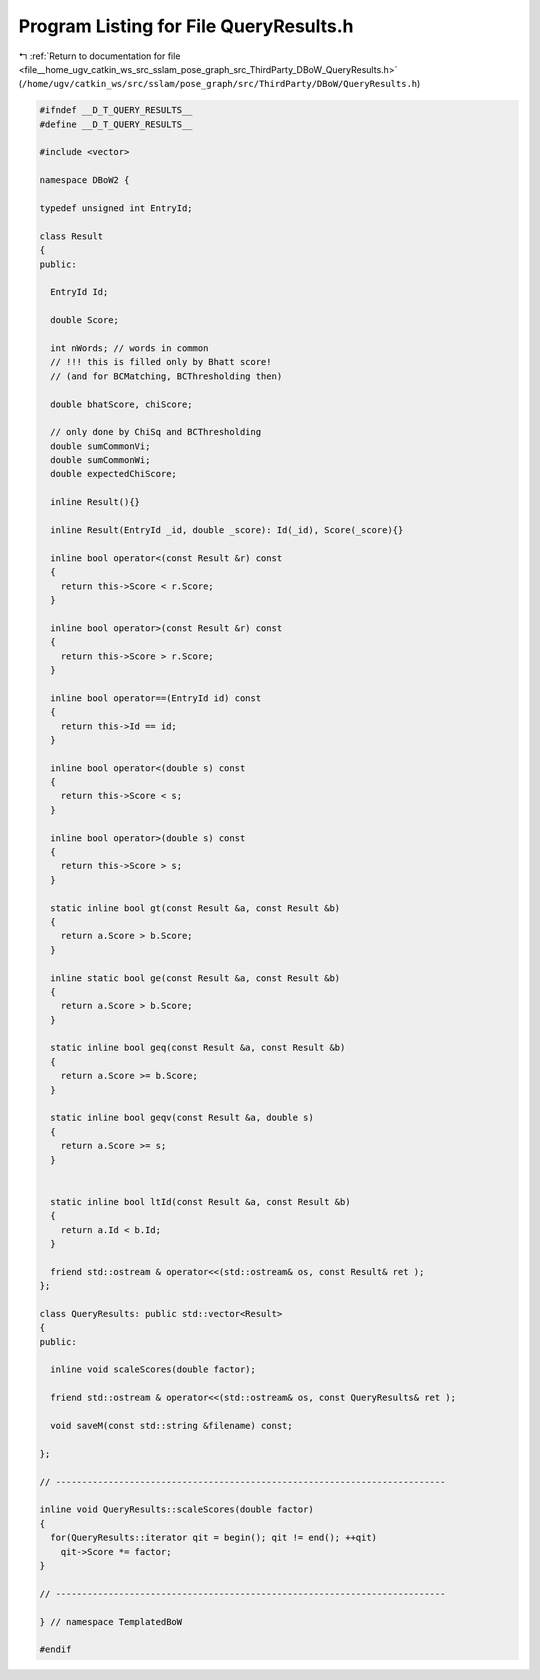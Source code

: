 
.. _program_listing_file__home_ugv_catkin_ws_src_sslam_pose_graph_src_ThirdParty_DBoW_QueryResults.h:

Program Listing for File QueryResults.h
=======================================

|exhale_lsh| :ref:`Return to documentation for file <file__home_ugv_catkin_ws_src_sslam_pose_graph_src_ThirdParty_DBoW_QueryResults.h>` (``/home/ugv/catkin_ws/src/sslam/pose_graph/src/ThirdParty/DBoW/QueryResults.h``)

.. |exhale_lsh| unicode:: U+021B0 .. UPWARDS ARROW WITH TIP LEFTWARDS

.. code-block:: cpp

   
   #ifndef __D_T_QUERY_RESULTS__
   #define __D_T_QUERY_RESULTS__
   
   #include <vector>
   
   namespace DBoW2 {
   
   typedef unsigned int EntryId;
   
   class Result
   {
   public:
     
     EntryId Id;
     
     double Score;
     
     int nWords; // words in common
     // !!! this is filled only by Bhatt score!
     // (and for BCMatching, BCThresholding then)
     
     double bhatScore, chiScore;
     
     // only done by ChiSq and BCThresholding 
     double sumCommonVi;
     double sumCommonWi;
     double expectedChiScore;
   
     inline Result(){}
     
     inline Result(EntryId _id, double _score): Id(_id), Score(_score){}
   
     inline bool operator<(const Result &r) const
     {
       return this->Score < r.Score;
     }
   
     inline bool operator>(const Result &r) const
     {
       return this->Score > r.Score;
     }
   
     inline bool operator==(EntryId id) const
     {
       return this->Id == id;
     }
     
     inline bool operator<(double s) const
     {
       return this->Score < s;
     }
     
     inline bool operator>(double s) const
     {
       return this->Score > s;
     }
     
     static inline bool gt(const Result &a, const Result &b)
     {
       return a.Score > b.Score;
     }
     
     inline static bool ge(const Result &a, const Result &b)
     {
       return a.Score > b.Score;
     }
     
     static inline bool geq(const Result &a, const Result &b)
     {
       return a.Score >= b.Score;
     }
     
     static inline bool geqv(const Result &a, double s)
     {
       return a.Score >= s;
     }
     
     
     static inline bool ltId(const Result &a, const Result &b)
     {
       return a.Id < b.Id;
     }
     
     friend std::ostream & operator<<(std::ostream& os, const Result& ret );
   };
   
   class QueryResults: public std::vector<Result>
   {
   public:
   
     inline void scaleScores(double factor);
     
     friend std::ostream & operator<<(std::ostream& os, const QueryResults& ret );
     
     void saveM(const std::string &filename) const;
     
   };
   
   // --------------------------------------------------------------------------
   
   inline void QueryResults::scaleScores(double factor)
   {
     for(QueryResults::iterator qit = begin(); qit != end(); ++qit) 
       qit->Score *= factor;
   }
   
   // --------------------------------------------------------------------------
   
   } // namespace TemplatedBoW
     
   #endif
   
